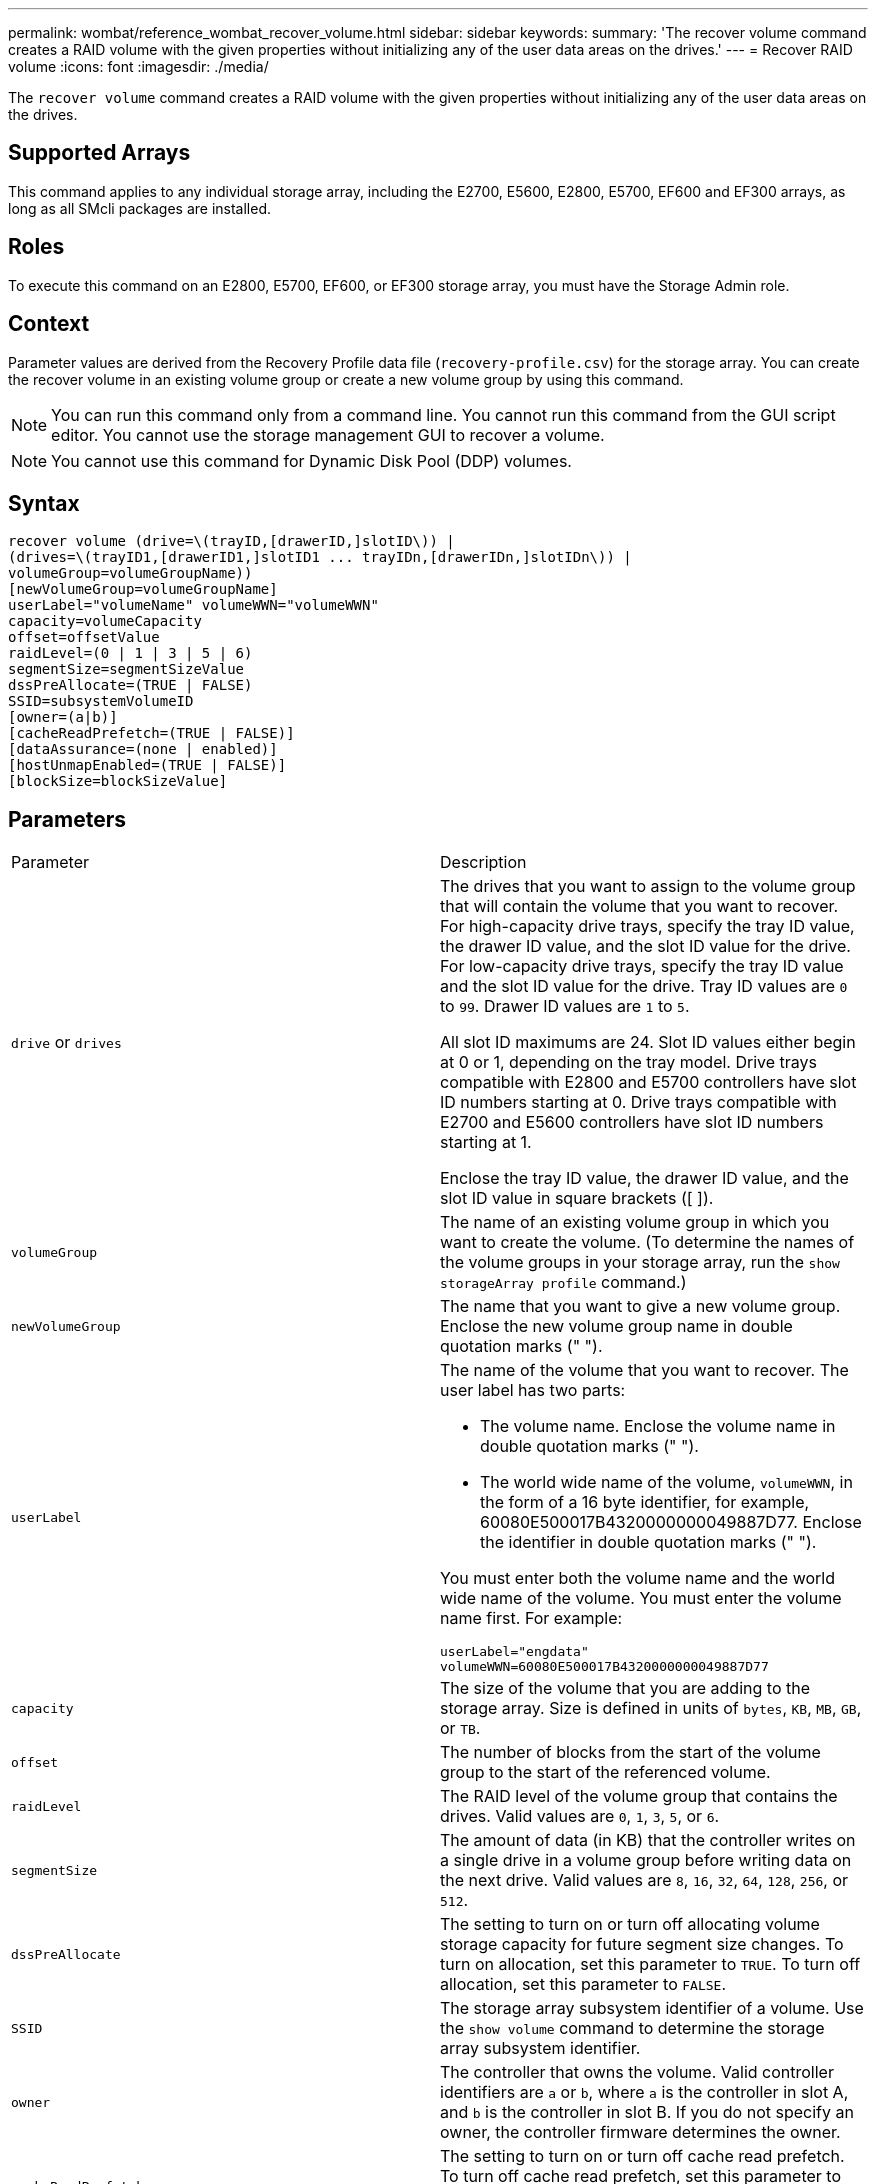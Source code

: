 ---
permalink: wombat/reference_wombat_recover_volume.html
sidebar: sidebar
keywords: 
summary: 'The recover volume command creates a RAID volume with the given properties without initializing any of the user data areas on the drives.'
---
= Recover RAID volume
:icons: font
:imagesdir: ./media/

[.lead]
The `recover volume` command creates a RAID volume with the given properties without initializing any of the user data areas on the drives.

== Supported Arrays

This command applies to any individual storage array, including the E2700, E5600, E2800, E5700, EF600 and EF300 arrays, as long as all SMcli packages are installed.

== Roles

To execute this command on an E2800, E5700, EF600, or EF300 storage array, you must have the Storage Admin role.

== Context

Parameter values are derived from the Recovery Profile data file (`recovery-profile.csv`) for the storage array. You can create the recover volume in an existing volume group or create a new volume group by using this command.

[NOTE]
====
You can run this command only from a command line. You cannot run this command from the GUI script editor. You cannot use the storage management GUI to recover a volume.
====

[NOTE]
====
You cannot use this command for Dynamic Disk Pool (DDP) volumes.
====

== Syntax

----
recover volume (drive=\(trayID,[drawerID,]slotID\)) |
(drives=\(trayID1,[drawerID1,]slotID1 ... trayIDn,[drawerIDn,]slotIDn\)) |
volumeGroup=volumeGroupName))
[newVolumeGroup=volumeGroupName]
userLabel="volumeName" volumeWWN="volumeWWN"
capacity=volumeCapacity
offset=offsetValue
raidLevel=(0 | 1 | 3 | 5 | 6)
segmentSize=segmentSizeValue
dssPreAllocate=(TRUE | FALSE)
SSID=subsystemVolumeID
[owner=(a|b)]
[cacheReadPrefetch=(TRUE | FALSE)]
[dataAssurance=(none | enabled)]
[hostUnmapEnabled=(TRUE | FALSE)]
[blockSize=blockSizeValue]
----

== Parameters

|===
| Parameter| Description
a|
`drive` or `drives`
a|
The drives that you want to assign to the volume group that will contain the volume that you want to recover. For high-capacity drive trays, specify the tray ID value, the drawer ID value, and the slot ID value for the drive. For low-capacity drive trays, specify the tray ID value and the slot ID value for the drive. Tray ID values are `0` to `99`. Drawer ID values are `1` to `5`.

All slot ID maximums are 24. Slot ID values either begin at 0 or 1, depending on the tray model. Drive trays compatible with E2800 and E5700 controllers have slot ID numbers starting at 0. Drive trays compatible with E2700 and E5600 controllers have slot ID numbers starting at 1.

Enclose the tray ID value, the drawer ID value, and the slot ID value in square brackets ([ ]).

a|
`volumeGroup`
a|
The name of an existing volume group in which you want to create the volume. (To determine the names of the volume groups in your storage array, run the `show storageArray profile` command.)
a|
`newVolumeGroup`
a|
The name that you want to give a new volume group. Enclose the new volume group name in double quotation marks (" ").
a|
`userLabel`
a|
The name of the volume that you want to recover. The user label has two parts:

* The volume name. Enclose the volume name in double quotation marks (" ").
* The world wide name of the volume, `volumeWWN`, in the form of a 16 byte identifier, for example, 60080E500017B4320000000049887D77. Enclose the identifier in double quotation marks (" ").

You must enter both the volume name and the world wide name of the volume. You must enter the volume name first. For example:

----
userLabel="engdata"
volumeWWN=60080E500017B4320000000049887D77
----

a|
`capacity`
a|
The size of the volume that you are adding to the storage array. Size is defined in units of `bytes`, `KB`, `MB`, `GB`, or `TB`.
a|
`offset`
a|
The number of blocks from the start of the volume group to the start of the referenced volume.
a|
`raidLevel`
a|
The RAID level of the volume group that contains the drives. Valid values are `0`, `1`, `3`, `5`, or `6`.
a|
`segmentSize`
a|
The amount of data (in KB) that the controller writes on a single drive in a volume group before writing data on the next drive. Valid values are `8`, `16`, `32`, `64`, `128`, `256`, or `512`.
a|
`dssPreAllocate`
a|
The setting to turn on or turn off allocating volume storage capacity for future segment size changes. To turn on allocation, set this parameter to `TRUE`. To turn off allocation, set this parameter to `FALSE`.
a|
`SSID`
a|
The storage array subsystem identifier of a volume. Use the `show volume` command to determine the storage array subsystem identifier.
a|
`owner`
a|
The controller that owns the volume. Valid controller identifiers are `a` or `b`, where `a` is the controller in slot A, and `b` is the controller in slot B. If you do not specify an owner, the controller firmware determines the owner.
a|
`cacheReadPrefetch`
a|
The setting to turn on or turn off cache read prefetch. To turn off cache read prefetch, set this parameter to `FALSE`. To turn on cache read prefetch, set this parameter to `TRUE`.
a|
`hostUnmapEnabled`
a|
When this parameter is set to `True`, a host is allowed to issue unmap commands to the volume. Unmap commands are only allowed on resource-provisioned volumes.
a|
`blockSize`
a|
This setting is the volume block size in bytes.
|===

== Notes

The storage management software collects recovery profiles of the monitored storage arrays and saves the profiles on a storage management station.

The `drive` parameter supports both high-capacity drive trays and low-capacity drive trays. A high-capacity drive tray has drawers that hold the drives. The drawers slide out of the drive tray to provide access to the drives. A low-capacity drive tray does not have drawers. For a high-capacity drive tray, you must specify the identifier (ID) of the drive tray, the ID of the drawer, and the ID of the slot in which a drive resides. For a low-capacity drive tray, you need only specify the ID of the drive tray and the ID of the slot in which a drive resides. For a low-capacity drive tray, an alternative method for identifying a location for a drive is to specify the ID of the drive tray, set the ID of the drawer to `0`, and specify the ID of the slot in which a drive resides.

If you attempt to recover a volume using the `drive` parameter or the `drives` parameter and the drives are in an unassigned state, the controller automatically creates a new volume group. Use the `newVolumeGroup` parameter to specify a name for the new volume group.

You can use any combination of alphanumeric characters, underscore (_), hyphen (-), and pound (#) for the names. Names can have a maximum of 30 characters.

The `owner` parameter defines which controller owns the volume. The preferred controller ownership of a volume is the controller that currently owns the volume group.

== Preallocating storage capacity

The `dssPreAllocate` parameter enables you to assign capacity in a volume for storing information that is used to rebuild a volume. When you set the `dssPreallocate` parameter to `TRUE`, the storage space allocation logic in the controller firmware pre-allocates the space in a volume for future segment size changes. The pre-allocated space is the maximum allowable segment size. The `dssPreAllocate` parameter is necessary for properly recovering volume configurations that are not retrievable from the controller database. To turn off the preallocation capability, set `dssPreAllocate` to `FALSE`.

== Segment size

The size of a segment determines how many data blocks that the controller writes on a single drive in a volume before writing data on the next drive. Each data block stores 512 bytes of data. A data block is the smallest unit of storage. The size of a segment determines how many data blocks that it contains. For example, an 8-KB segment holds 16 data blocks. A 64-KB segment holds 128 data blocks.

When you enter a value for the segment size, the value is checked against the supported values that are provided by the controller at run time. If the value that you entered is not valid, the controller returns a list of valid values. Using a single drive for a single request leaves other drives available to simultaneously service other requests.

If the volume is in an environment where a single user is transferring large units of data (such as multimedia), performance is maximized when a single data transfer request is serviced with a single data stripe. (A data stripe is the segment size that is multiplied by the number of drives in the volume group that are used for data transfers.) In this case, multiple drives are used for the same request, but each drive is accessed only once.

For optimal performance in a multiuser database or file system storage environment, set your segment size to minimize the number of drives that are required to satisfy a data transfer request.

== Cache read prefetch

Cache read prefetch lets the controller copy additional data blocks into cache while the controller reads and copies data blocks that are requested by the host from disk into cache. This action increases the chance that a future request for data can be fulfilled from cache. Cache read prefetch is important for multimedia applications that use sequential data transfers. The configuration settings for the storage array that you use determine the number of additional data blocks that the controller reads into cache. Valid values for the `cacheReadPrefetch` parameter are `TRUE` or `FALSE`.

== Minimum firmware level

5.43

7.10 adds RAID 6 Level capability and the `newVolumeGroup` parameter.

7.60 adds the `drawerID` user input.

7.75 adds the `dataAssurance` parameter.

8.78 adds the `hostUnmapEnabled` parameter.

11.70.1 adds the `blockSize` parameter.
